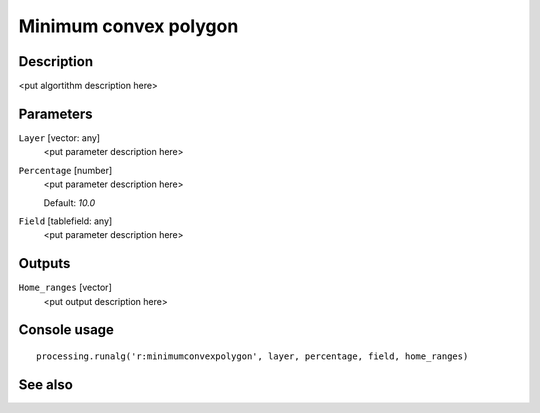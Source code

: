Minimum convex polygon
======================

Description
-----------

<put algortithm description here>

Parameters
----------

``Layer`` [vector: any]
  <put parameter description here>

``Percentage`` [number]
  <put parameter description here>

  Default: *10.0*

``Field`` [tablefield: any]
  <put parameter description here>

Outputs
-------

``Home_ranges`` [vector]
  <put output description here>

Console usage
-------------

::

  processing.runalg('r:minimumconvexpolygon', layer, percentage, field, home_ranges)

See also
--------

